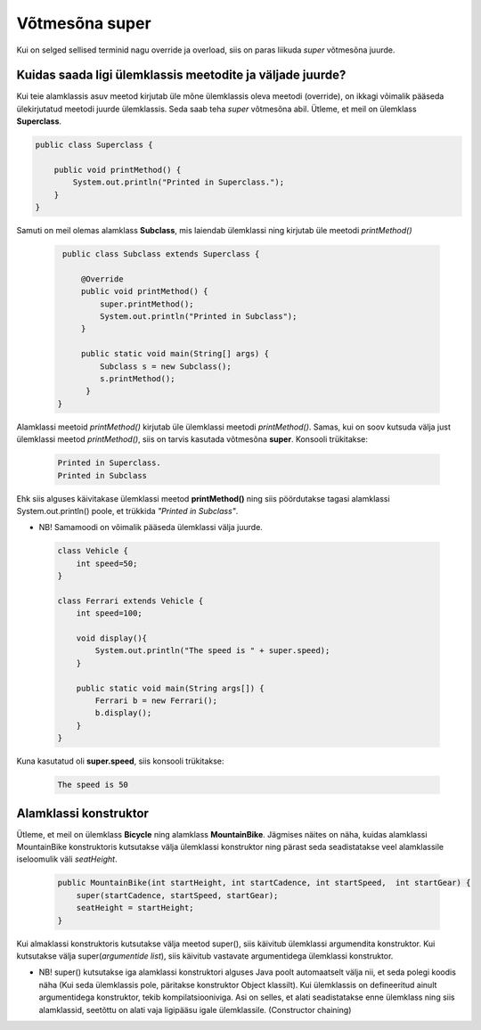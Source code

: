 ************************************************
Võtmesõna super
************************************************

Kui on selged sellised terminid nagu override ja overload, siis on paras liikuda *super* võtmesõna juurde.

Kuidas saada ligi ülemklassis meetodite ja väljade juurde?
----------------------------------------------------------


Kui teie alamklassis asuv meetod kirjutab üle mõne ülemklassis oleva meetodi (override), on ikkagi võimalik pääseda ülekirjutatud meetodi juurde ülemklassis. Seda saab teha *super* võtmesõna abil. Ütleme, et meil on ülemklass **Superclass**.


.. code-block:: java

    public class Superclass {
    
        public void printMethod() {
            System.out.println("Printed in Superclass.");
        }
    }    

Samuti on meil olemas alamklass **Subclass**, mis laiendab ülemklassi ning kirjutab üle meetodi *printMethod()*

 .. code-block:: java
    
        public class Subclass extends Superclass {
    
            @Override
            public void printMethod() {
                super.printMethod();
                System.out.println("Printed in Subclass");
            }
            
            public static void main(String[] args) {
                Subclass s = new Subclass();
                s.printMethod();    
             }
       }
    
Alamklassi meetoid *printMethod()* kirjutab üle ülemklassi meetodi *printMethod()*. Samas, kui on soov kutsuda välja just ülemklassi meetod *printMethod()*, siis on tarvis kasutada võtmesõna **super**. Konsooli trükitakse:

 .. code-block:: java
    
    Printed in Superclass.
    Printed in Subclass    


Ehk siis alguses käivitakase ülemklassi meetod **printMethod()** ning siis pöördutakse tagasi alamklassi System.out.println() poole, et trükkida *"Printed in Subclass"*.




- NB! Samamoodi on võimalik pääseda ülemklassi välja juurde.

 .. code-block:: java
    
        class Vehicle {
            int speed=50;
        }
        
        class Ferrari extends Vehicle {
            int speed=100;
            
            void display(){
                System.out.println("The speed is " + super.speed);
            }

            public static void main(String args[]) {
                Ferrari b = new Ferrari();
                b.display();
            }
        }        


Kuna kasutatud oli **super.speed**, siis konsooli trükitakse:

 .. code-block:: java

        The speed is 50
    
Alamklassi konstruktor
----------------------

Ütleme, et meil on ülemklass **Bicycle** ning alamklass **MountainBike**. Jägmises näites on näha, kuidas alamklassi MountainBike konstruktoris kutsutakse välja ülemklassi konstruktor ning pärast seda seadistatakse veel alamklassile iseloomulik väli *seatHeight*.

 .. code-block:: java

        public MountainBike(int startHeight, int startCadence, int startSpeed,  int startGear) {    
            super(startCadence, startSpeed, startGear);
            seatHeight = startHeight;
        }       


Kui almaklassi konstruktoris kutsutakse välja meetod super(), siis käivitub ülemklassi argumendita konstruktor. Kui kutsutakse välja super(*argumentide list*), siis käivitub vastavate argumentidega ülemklassi konstruktor.

- NB! super() kutsutakse iga alamklassi konstruktori alguses Java poolt automaatselt välja nii, et seda polegi koodis näha (Kui seda ülemklassis pole, päritakse konstruktor Object klassilt). Kui ülemklassis on defineeritud ainult argumentidega konstruktor, tekib kompilatsiooniviga. Asi on selles, et alati seadistatakse enne ülemklass ning siis alamklassid, seetõttu on alati vaja ligipääsu igale ülemklassile. (Constructor chaining)

